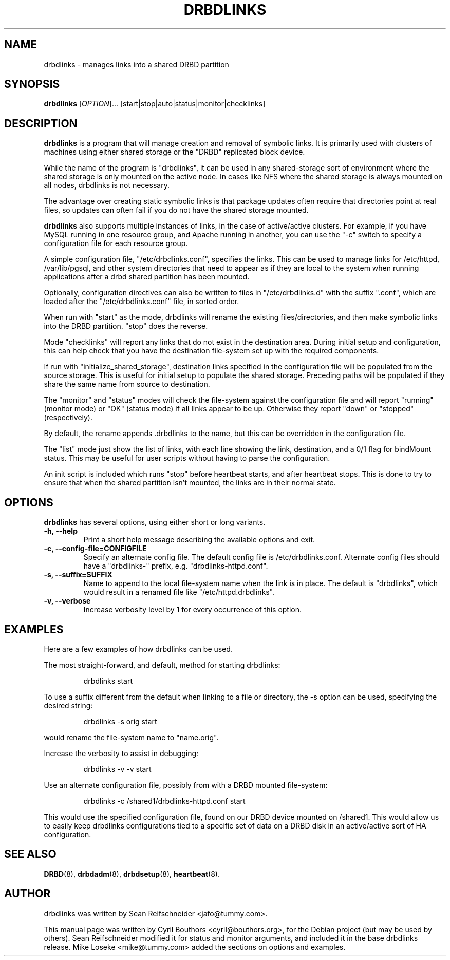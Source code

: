 .\"                                      Hey, EMACS: -*- nroff -*-
.\" First parameter, NAME, should be all caps
.\" Second parameter, SECTION, should be 1-8, maybe w/ subsection
.\" other parameters are allowed: see man(7), man(1)
.TH DRBDLINKS 8 "September  3, 2008"
.\" Please adjust this date whenever revising the manpage.
.\"
.\" Some roff macros, for reference:
.\" .nh        disable hyphenation
.\" .hy        enable hyphenation
.\" .ad l      left justify
.\" .ad b      justify to both left and right margins
.\" .nf        disable filling
.\" .fi        enable filling
.\" .br        insert line break
.\" .sp <n>    insert n+1 empty lines
.\" for manpage-specific macros, see man(7)
.SH NAME
drbdlinks \- manages links into a shared DRBD partition
.SH SYNOPSIS
.B drbdlinks
[\fIOPTION\fR]... [start|stop|auto|status|monitor|checklinks]
.SH DESCRIPTION

.B drbdlinks
is a program that will manage creation and removal of symbolic links.
It is primarily used with clusters of machines using either shared
storage or the "DRBD" replicated block device.

While the name of the program is "drbdlinks", it can be used in any
shared-storage sort of environment where the shared storage is only
mounted on the active node.  In cases like NFS where the shared storage
is always mounted on all nodes, drbdlinks is not necessary.

The advantage over creating static symbolic links is that package updates
often require that directories point at real files, so updates can often
fail if you do not have the shared storage mounted.

.B drbdlinks
also supports multiple instances of links, in the case of
active/active clusters.  For example, if you have MySQL running in one
resource group, and Apache running in another, you can use the "-c"
switch to specify a configuration file for each resource group.

A simple configuration file, "/etc/drbdlinks.conf", specifies the links.
This can be used to manage links for /etc/httpd, /var/lib/pgsql, and other
system directories that need to appear as if they are local to the system
when running applications after a drbd shared partition has been mounted.

Optionally, configuration directives can also be written to files in
"/etc/drbdlinks.d" with the suffix ".conf", which are loaded after the
"/etc/drbdlinks.conf" file, in sorted order.

When run with "start" as the mode, drbdlinks will rename the existing
files/directories, and then make symbolic links into the DRBD
partition.  "stop" does the reverse.

Mode "checklinks" will report any links that do not exist in the
destination area.  During initial setup and configuration, this can help
check that you have the destination file-system set up with the required
components.

If run with "initialize_shared_storage", destination links specified in the
configuration file will be populated from the source storage.  This is
useful for initial setup to populate the shared storage.  Preceding paths
will be populated if they share the same name from source to destination.

The "monitor" and "status" modes will check the file-system against the
configuration file and will report "running" (monitor mode) or "OK" (status
mode) if all links appear to be up.  Otherwise they report "down" or
"stopped" (respectively).

By default, the rename appends .drbdlinks to the name, but this can be
overridden in the configuration file.

The "list" mode just show the list of links, with each line showing the
link, destination, and a 0/1 flag for bindMount status.  This may be useful
for user scripts without having to parse the configuration.

An init script is included which runs "stop" before heartbeat starts,
and after heartbeat stops.  This is done to try to ensure that when
the shared partition isn't mounted, the links are in their normal
state.

.SH OPTIONS
.PP
.B drbdlinks
has several options, using either short or long variants.
.PP
.IP "\fB-h, --help\fP"
Print a short help message describing the available options and exit.

.IP "\fB-c, --config-file=CONFIGFILE\fP"
Specify an alternate config file.  The default config file is
/etc/drbdlinks.conf.  Alternate config files should have a "drbdlinks-"
prefix, e.g. "drbdlinks-httpd.conf".

.IP "\fB-s, --suffix=SUFFIX\fP"
Name to append to the local file-system name when the link is in place.  The
default is "drbdlinks", which would result in a renamed file like
"/etc/httpd.drbdlinks".

.IP "\fB-v, --verbose\fP"
Increase verbosity level by 1 for every occurrence of this option.

.SH EXAMPLES
.PP
Here are a few examples of how drbdlinks can be used.

The most straight-forward, and default, method for starting drbdlinks:
.PP
.RS
drbdlinks start
.RE

To use a suffix different from the default when linking to a file or
directory, the -s option can be used, specifying the desired string:
.PP
.RS
drbdlinks -s orig start
.RE

would rename the file-system name to "name.orig".

Increase the verbosity to assist in debugging:
.PP
.RS
drbdlinks -v -v start
.RE

Use an alternate configuration file, possibly from with a DRBD mounted
file-system:
.PP
.RS
drbdlinks -c /shared1/drbdlinks-httpd.conf start
.RE

This would use the specified configuration file, found on our DRBD device
mounted on /shared1.  This would allow us to easily keep drbdlinks
configurations tied to a specific set of data on a DRBD disk in an
active/active sort of HA configuration.


.SH SEE ALSO
.BR DRBD (8),
.BR drbdadm (8),
.BR drbdsetup (8),
.BR heartbeat (8).
.SH AUTHOR
drbdlinks was written by Sean Reifschneider <jafo@tummy.com>.
.PP
This manual page was written by Cyril Bouthors <cyril@bouthors.org>,
for the Debian project (but may be used by others).  Sean Reifschneider
modified it for status and monitor arguments, and included it in the base
drbdlinks release.  Mike Loseke <mike@tummy.com> added the sections on
options and examples.
